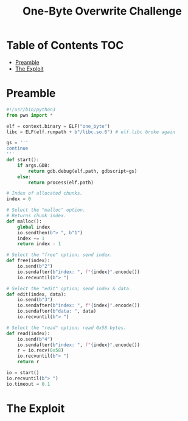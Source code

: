 #+PROPERTY: header-args :tangle exploit.py :tangle-mode (identity #o744)

#+TITLE: One-Byte Overwrite Challenge

* Table of Contents                                                 :TOC:
- [[#preamble][Preamble]]
- [[#the-exploit][The Exploit]]

* Preamble

#+BEGIN_SRC python 
  #!/usr/bin/python3
  from pwn import *

  elf = context.binary = ELF("one_byte")
  libc = ELF(elf.runpath + b"/libc.so.6") # elf.libc broke again

  gs = '''
  continue
  '''
  def start():
      if args.GDB:
          return gdb.debug(elf.path, gdbscript=gs)
      else:
          return process(elf.path)

  # Index of allocated chunks.
  index = 0

  # Select the "malloc" option.
  # Returns chunk index.
  def malloc():
      global index
      io.sendthen(b"> ", b"1")
      index += 1
      return index - 1

  # Select the "free" option; send index.
  def free(index):
      io.send(b"2")
      io.sendafter(b"index: ", f"{index}".encode())
      io.recvuntil(b"> ")

  # Select the "edit" option; send index & data.
  def edit(index, data):
      io.send(b"3")
      io.sendafter(b"index: ", f"{index}".encode())
      io.sendafter(b"data: ", data)
      io.recvuntil(b"> ")

  # Select the "read" option; read 0x58 bytes.
  def read(index):
      io.send(b"4")
      io.sendafter(b"index: ", f"{index}".encode())
      r = io.recv(0x58)
      io.recvuntil(b"> ")
      return r

  io = start()
  io.recvuntil(b"> ")
  io.timeout = 0.1
#+END_SRC
* The Exploit
